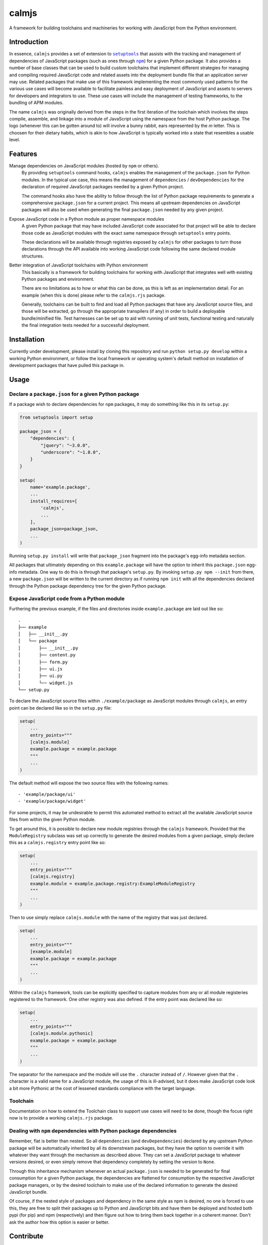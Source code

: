 calmjs
======

A framework for building toolchains and machineries for working with
JavaScript from the Python environment.

.. image:: https://travis-ci.org/calmjs/calmjs.svg?branch=master
    :target: https://travis-ci.org/calmjs/calmjs
.. image:: https://coveralls.io/repos/github/calmjs/calmjs/badge.svg?branch=master
    :target: https://coveralls.io/github/calmjs/calmjs?branch=master


Introduction
------------

In essence, ``calmjs`` provides a set of extension to |setuptools|_ that
assists with the tracking and management of dependencies of JavaScript
packages (such as ones through |npm|_) for a given Python package.  It
also provides a number of base classes that can be used to build custom
toolchains that implement different strategies for managing and
compiling required JavaScript code and related assets into the
deployment bundle file that an application server may use.  Related
packages that make use of this framework implementing the most commonly
used patterns for the various use cases will become available to
facilitate painless and easy deployment of JavaScript and assets to
servers for developers and integrators to use.  These use cases will
include the management of testing frameworks, to the bundling of APM
modules.

.. |setuptools| replace:: ``setuptools``
.. |npm| replace:: ``npm``
.. _setuptools: https://pypi.python.org/pypi/setuptools
.. _npm: https://www.npmjs.com/

The name ``calmjs`` was originally derived from the steps in the first
iteration of the toolchain which involves the steps compile, assemble,
and linkage into a module of JavaScript using the namespace from the
host Python package.  The logo (whenever this can be gotten around to)
will involve a bunny rabbit, ears represented by the `m` letter.  This
is choosen for their dietary habits, which is akin to how JavaScript is
typically worked into a state that resembles a usable level.


Features
--------

Manage dependencies on JavaScript modules (hosted by ``npm`` or others).
    By providing ``setuptools`` command hooks, ``calmjs`` enables the
    management of the ``package.json`` for Python modules.  In the
    typical use case, this means the management of ``dependencies`` /
    ``devDependencies`` for the declaration of required JavaScript
    packages needed by a given Python project.

    The command hooks also have the ability to follow through the list
    of Python package requirements to generate a comprehensive
    ``package.json`` for a current project.  This means all upstream
    dependencies on JavaScript packages will also be used when
    generating the final ``package.json`` needed by any given project.

Expose JavaScript code in a Python module as proper namespace modules
    A given Python package that may have included JavaScript code
    associated for that project will be able to declare those code as
    JavaScript modules with the exact same namespace through
    ``setuptools`` entry points.

    These declarations will be available through registries exposed by
    ``calmjs`` for other packages to turn those declarations through the
    API available into working JavaScript code following the same
    declared module structures.

Better integration of JavaScript toolchains with Python environment
    This basically is a framework for building toolchains for working
    with JavaScript that integrates well with existing Python packages
    and environment.

    There are no limitations as to how or what this can be done, as this
    is left as an implementation detail.  For an example (when this is
    done) please refer to the ``calmjs.rjs`` package.

    Generally, toolchains can be built to find and load all Python
    packages that have any JavaScript source files, and those will be
    extracted, go through the appropriate transpilers (if any) in order
    to build a deployable bundle/minified file.  Test harnesses can be
    set up to aid with running of unit tests, functional testing and
    naturally the final integration tests needed for a successful
    deployment.


Installation
------------

Currently under development, please install by cloning this repository
and run ``python setup.py develop`` within a working Python environment,
or follow the local framework or operating system's default method on
installation of development packages that have pulled this package in.


Usage
-----

Declare a ``package.json`` for a given Python package
~~~~~~~~~~~~~~~~~~~~~~~~~~~~~~~~~~~~~~~~~~~~~~~~~~~~~

If a package wish to declare dependencies for ``npm`` packages, it may
do something like this in its ``setup.py``:

.. code:: python

    from setuptools import setup

    package_json = {
        "dependencies": {
            "jquery": "~3.0.0",
            "underscore": "~1.8.0",
        }
    }

    setup(
        name='example.package',
        ...
        install_requires=[
            'calmjs',
            ...
        ],
        package_json=package_json,
        ...
    )

Running ``setup.py install`` will write that ``package_json`` fragment
into the package's egg-info metadata section.

All packages that ultimately depending on this ``example.package`` will
have the option to inherit this ``package.json`` egg-info metadata.
One way to do this is through that package's ``setup.py``.  By invoking
``setup.py npm --init`` from there, a new ``package.json`` will be
written to the current directory as if running ``npm init`` with all the
dependencies declared through the Python package dependency tree for the
given Python package.

Expose JavaScript code from a Python module
~~~~~~~~~~~~~~~~~~~~~~~~~~~~~~~~~~~~~~~~~~~

Furthering the previous example, if the files and directories inside
``example.package`` are laid out like so::

    .
    ├── example
    │   ├── __init__.py
    │   └── package
    │       ├── __init__.py
    │       ├── content.py
    │       ├── form.py
    │       ├── ui.js
    │       ├── ui.py
    │       └── widget.js
    └── setup.py

To declare the JavaScript source files within ``./example/package``
as JavaScript modules through ``calmjs``, an entry point can be declared
like so in the ``setup.py`` file:

.. code:: python

    setup(
        ...
        entry_points="""
        [calmjs.module]
        example.package = example.package
        """
        ...
    )

The default method will expose the two source files with the following
names::

    - 'example/package/ui'
    - 'example/package/widget'

For some projects, it may be undesirable to permit this automated method
to extract all the available JavaScript source files from within the
given Python module.

To get around this, it is possible to declare new module registries
through the ``calmjs`` framework.  Provided that the ``ModuleRegistry``
subclass was set up correctly to generate the desired modules from a
given package, simply declare this as a ``calmjs.registry`` entry point
like so:

.. code:: python

    setup(
        ...
        entry_points="""
        [calmjs.registry]
        example.module = example.package.registry:ExampleModuleRegistry
        """
        ...
    )

Then to use simply replace ``calmjs.module`` with the name of the
registry that was just declared.

.. code:: python

    setup(
        ...
        entry_points="""
        [example.module]
        example.package = example.package
        """
        ...
    )

Within the ``calmjs`` framework, tools can be explicitly specified to
capture modules from any or all module registeries registered to the
framework.  One other registry was also defined.  If the entry point
was declared like so:

.. code:: python

    setup(
        ...
        entry_points="""
        [calmjs.module.pythonic]
        example.package = example.package
        """
        ...
    )

The separator for the namespace and the module will use the ``.``
character instead of ``/``.  However given that the ``.`` character is
a valid name for a JavaScript module, the usage of this is ill-advised,
but it does make JavaScript code look a bit more Pythonic at the cost of
lessened standards compliance with the target language.


Toolchain
~~~~~~~~~

Documentation on how to extend the Toolchain class to support use cases
will need to be done, though the focus right now is to provide a working
``calmjs.rjs`` package.

Dealing with ``npm`` dependencies with Python package dependencies
~~~~~~~~~~~~~~~~~~~~~~~~~~~~~~~~~~~~~~~~~~~~~~~~~~~~~~~~~~~~~~~~~~

Remember, flat is better than nested.  So all ``dependencies`` (and
``devDependencies``) declared by any upstream Python package will be
automatically inherited by all its downstream packages, but they have
the option to override it with whatever they want through the mechanism
as described above.  They can set a JavaScript package to whatever
versions desired, or even simply remove that dependency completely by
setting the version to ``None``.

Through this inheritance mechanism whenever an actual ``package.json``
is needed to be generated for final consumption for a given Python
package, the dependencies are flattened for consumption by the
respective JavaScript package managers, or by the desired toolchain to
make use of the declared information to generate the desired JavaScript
bundle.

Of course, if the nested style of packages and dependency in the same
style as npm is desired, no one is forced to use this, they are free to
split their packages up to Python and JavaScript bits and have them be
deployed and hosted both pypi (for pip) and npm (respectively) and then
figure out how to bring them back together in a coherent manner.  Don't
ask the author how this option is easier or better.


Contribute
----------

- Issue Tracker: https://github.com/calmjs/calmjs/issues
- Source Code: https://github.com/calmjs/calmjs


License
-------

The ``calmjs`` project is licensed under the GPLv2 or later.
